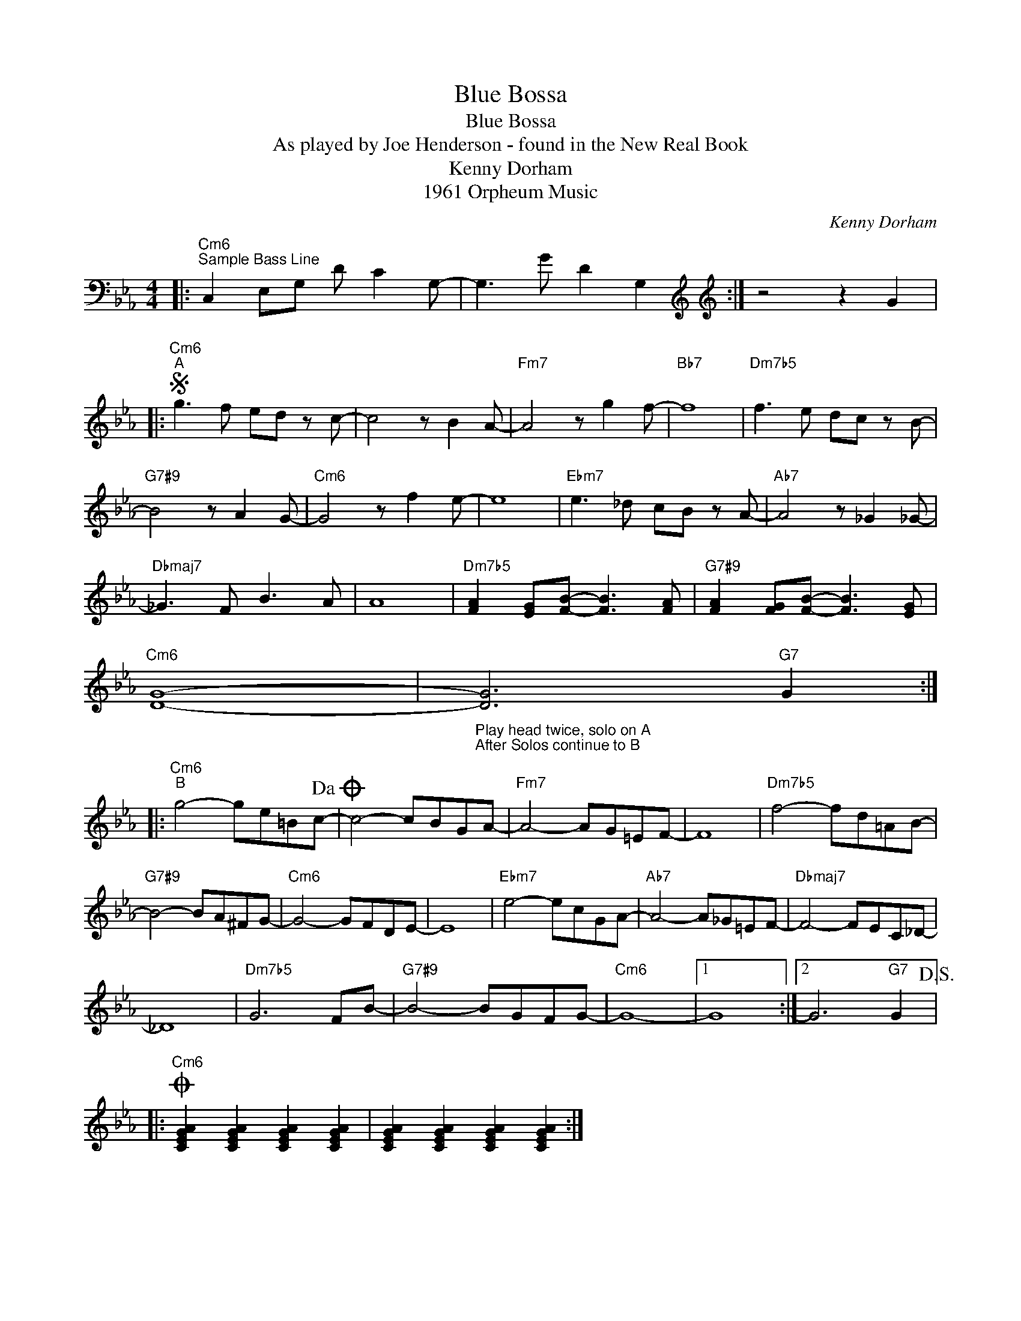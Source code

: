 X:1
T:Blue Bossa
T:Blue Bossa
T:As played by Joe Henderson - found in the New Real Book
T:Kenny Dorham
T:1961 Orpheum Music
C:Kenny Dorham
Z:All Rights Reserved
L:1/8
M:4/4
K:Eb
V:1 bass 
%%MIDI program 40
V:1
|:"Cm6""^Sample Bass Line" C,2 E,G, D C2 G,- | G,3 G D2 G,2[K:treble] :|[K:treble] z4 z2 G2 |: %3
S"Cm6""^A" g3 f ed z c- | c4 z B2 A- |"Fm7" A4 z g2 f- |"Bb7" f8 |"Dm7b5" f3 e dc z B- | %8
"G7#9" B4 z A2 G- |"Cm6" G4 z f2 e- | e8 |"Ebm7" e3 _d cB z A- |"Ab7" A4 z _G2 _G- | %13
"Dbmaj7" _G3 F B3 A | A8 |"Dm7b5" [FA]2 [EG][FB]- [FB]3 [FA] |"G7#9" [FA]2 [FG][FB]- [FB]3 [EG] | %17
"Cm6" [DG]8- |"_Play head twice, solo on A\nAfter Solos continue to B" [DG]6"G7" G2 :: %19
"Cm6""^B" g4- ge=Bc-!dacoda! | c4- cBGA- |"Fm7" A4- AG=EF- | F8 |"Dm7b5" f4- fd=AB- | %24
"G7#9" B4- BA^FG- |"Cm6" G4- GFDE- | E8 |"Ebm7" e4- ecGA- |"Ab7" A4- A_G=EF- |"Dbmaj7" F4- FEC_D- | %30
 _D8 |"Dm7b5" G6 FB- |"G7#9" B4- BGFG- |"Cm6" G8- |1 G8 :|2 G6"G7" G2!D.S.! |: %36
O"Cm6" [CEGA]2 [CEGA]2 [CEGA]2 [CEGA]2 | [CEGA]2 [CEGA]2 [CEGA]2 [CEGA]2 :| %38

